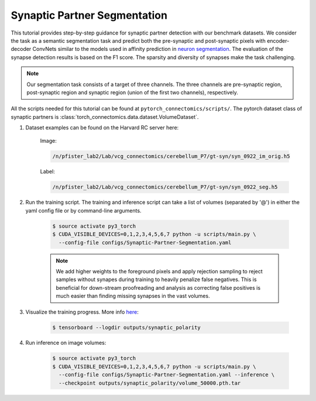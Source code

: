 Synaptic Partner Segmentation
==============================

This tutorial provides step-by-step guidance for synaptic partner detection with our benchmark datasets. 
We consider the task as a semantic segmentation task and predict both the pre-synaptic and post-synaptic pixels with encoder-decoder ConvNets similar to
the models used in affinity prediction in `neuron segmentation <https://zudi-lin.github.io/pytorch_connectomics/build/html/tutorials/snemi.html>`_. 
The evaluation of the synapse detection results is based on the F1 score. The sparsity and diversity of synapses make the task challenging. 

.. note::
    Our segmentation task consists of a target of three channels. The three channels are pre-synaptic region, post-synaptic region and synaptic 
    region (union of the first two channels), respectively.

All the scripts needed for this tutorial can be found at ``pytorch_connectomics/scripts/``.  The pytorch dataset class of synaptic partners is :class:`torch_connectomics.data.dataset.VolumeDataset`.


#. Dataset examples can be found on the Harvard RC server here:

        Image:

        .. code-block:: none

            /n/pfister_lab2/Lab/vcg_connectomics/cerebellum_P7/gt-syn/syn_0922_im_orig.h5

        Label:

        .. code-block:: none

            /n/pfister_lab2/Lab/vcg_connectomics/cerebellum_P7/gt-syn/syn_0922_seg.h5

#. Run the training script. The training and inference script can take a list of volumes (separated by '@') in either the yaml config file or by command-line arguments.

    .. code-block:: none

        $ source activate py3_torch
        $ CUDA_VISIBLE_DEVICES=0,1,2,3,4,5,6,7 python -u scripts/main.py \
          --config-file configs/Synaptic-Partner-Segmentation.yaml

    .. note::
        We add higher weights to the foreground pixels and apply rejection sampling to reject samples without synapes during training to heavily penalize
        false negatives. This is beneficial for down-stream proofreading and analysis as correcting false positives is much easier than finding missing synapses in the
        vast volumes.

#. Visualize the training progress. More info `here <https://vcg.github.io/newbie-wiki/build/html/computation/machine_rc.html>`_:

    .. code-block:: none

        $ tensorboard --logdir outputs/synaptic_polarity

#. Run inference on image volumes:

    .. code-block:: none

        $ source activate py3_torch
        $ CUDA_VISIBLE_DEVICES=0,1,2,3,4,5,6,7 python -u scripts/main.py \
          --config-file configs/Synaptic-Partner-Segmentation.yaml --inference \
          --checkpoint outputs/synaptic_polarity/volume_50000.pth.tar